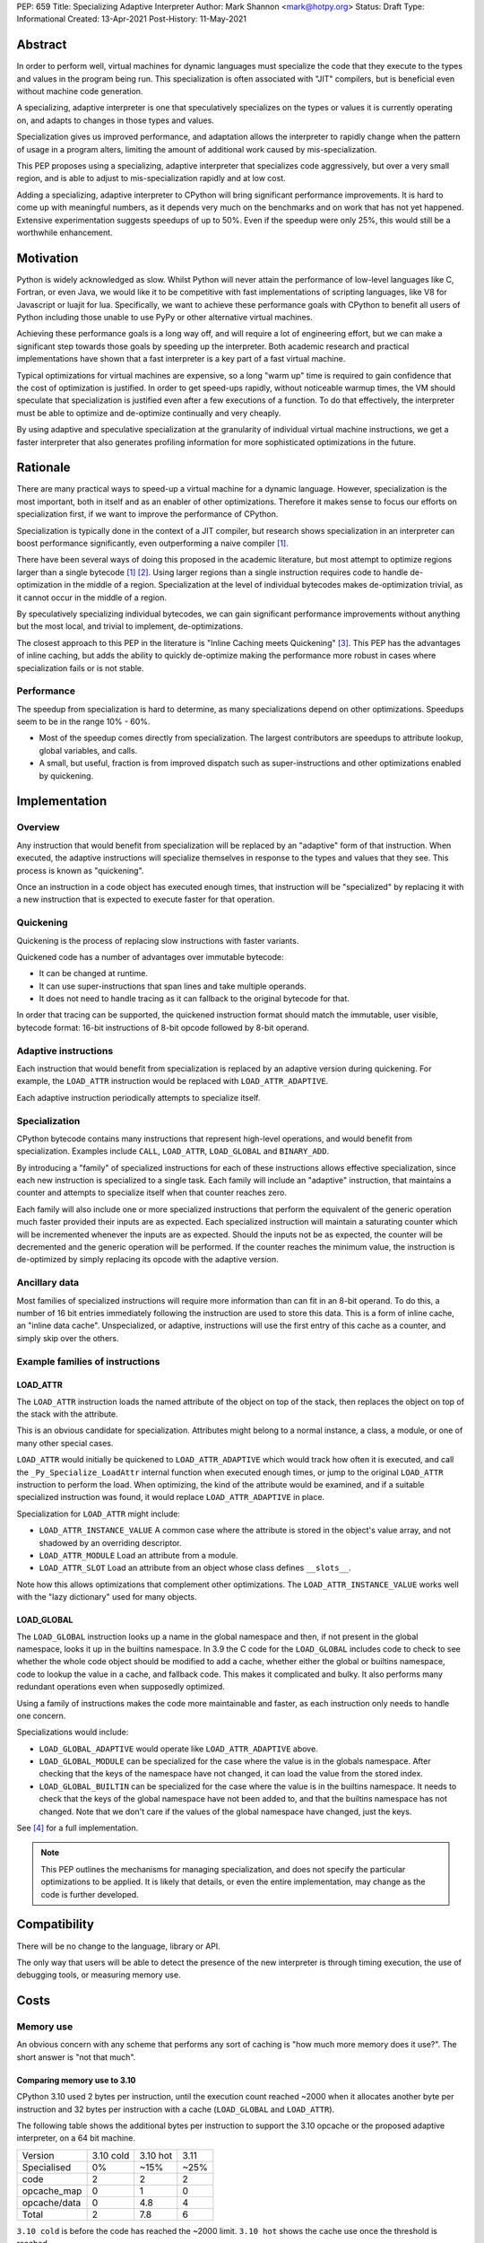 PEP: 659
Title: Specializing Adaptive Interpreter
Author: Mark Shannon <mark@hotpy.org>
Status: Draft
Type: Informational
Created: 13-Apr-2021
Post-History: 11-May-2021


Abstract
========

In order to perform well, virtual machines for dynamic languages must
specialize the code that they execute to the types and values in the
program being run. This specialization is often associated with "JIT"
compilers, but is beneficial even without machine code generation.

A specializing, adaptive interpreter is one that speculatively specializes
on the types or values it is currently operating on, and adapts to changes
in those types and values.

Specialization gives us improved performance, and adaptation allows the
interpreter to rapidly change when the pattern of usage in a program alters,
limiting the amount of additional work caused by mis-specialization.

This PEP proposes using a specializing, adaptive interpreter that specializes
code aggressively, but over a very small region, and is able to adjust to
mis-specialization rapidly and at low cost.

Adding a specializing, adaptive interpreter to CPython will bring significant
performance improvements. It is hard to come up with meaningful numbers,
as it depends very much on the benchmarks and on work that has not yet happened.
Extensive experimentation suggests speedups of up to 50%.
Even if the speedup were only 25%, this would still be a worthwhile enhancement.

Motivation
==========

Python is widely acknowledged as slow.
Whilst Python will never attain the performance of low-level languages like C,
Fortran, or even Java, we would like it to be competitive with fast
implementations of scripting languages, like V8 for Javascript or luajit for
lua.
Specifically, we want to achieve these performance goals with CPython to
benefit all users of Python including those unable to use PyPy or
other alternative virtual machines.

Achieving these performance goals is a long way off, and will require a lot of
engineering effort, but we can make a significant step towards those goals by
speeding up the interpreter.
Both academic research and practical implementations have shown that a fast
interpreter is a key part of a fast virtual machine.

Typical optimizations for virtual machines are expensive, so a long "warm up"
time is required to gain confidence that the cost of optimization is justified.
In order to get speed-ups rapidly, without noticeable warmup times,
the VM should speculate that specialization is justified even after a few
executions of a function. To do that effectively, the interpreter must be able
to optimize and de-optimize continually and very cheaply.

By using adaptive and speculative specialization at the granularity of
individual virtual machine instructions,
we get a faster interpreter that also generates profiling information
for more sophisticated optimizations in the future.

Rationale
=========

There are many practical ways to speed-up a virtual machine for a dynamic
language.
However, specialization is the most important, both in itself and as an
enabler of other optimizations.
Therefore it makes sense to focus our efforts on specialization first,
if we want to improve the performance of CPython.

Specialization is typically done in the context of a JIT compiler,
but research shows specialization in an interpreter can boost performance
significantly, even outperforming a naive compiler [1]_.

There have been several ways of doing this proposed in the academic
literature, but most attempt to optimize regions larger than a
single bytecode [1]_ [2]_.
Using larger regions than a single instruction requires code to handle
de-optimization in the middle of a region.
Specialization at the level of individual bytecodes makes de-optimization
trivial, as it cannot occur in the middle of a region.

By speculatively specializing individual bytecodes, we can gain significant
performance improvements without anything but the most local,
and trivial to implement, de-optimizations.

The closest approach to this PEP in the literature is
"Inline Caching meets Quickening" [3]_.
This PEP has the advantages of inline caching,
but adds the ability to quickly de-optimize making the performance
more robust in cases where specialization fails or is not stable.

Performance
-----------

The speedup from specialization is hard to determine, as many specializations
depend on other optimizations. Speedups seem to be in the range 10% - 60%.

* Most of the speedup comes directly from specialization. The largest
  contributors are speedups to attribute lookup, global variables, and calls.
* A small, but useful, fraction is from improved dispatch such as
  super-instructions and other optimizations enabled by quickening.

Implementation
==============

Overview
--------

Any instruction that would benefit from specialization will be replaced by an
"adaptive" form of that instruction. When executed, the adaptive instructions
will specialize themselves in response to the types and values that they see.
This process is known as "quickening".

Once an instruction in a code object has executed enough times,
that instruction will be "specialized" by replacing it with a new instruction
that is expected to execute faster for that operation.

Quickening
----------

Quickening is the process of replacing slow instructions with faster variants.

Quickened code has a number of advantages over immutable bytecode:

* It can be changed at runtime.
* It can use super-instructions that span lines and take multiple operands.
* It does not need to handle tracing as it can fallback to the original
  bytecode for that.

In order that tracing can be supported, the quickened instruction format
should match the immutable, user visible, bytecode format:
16-bit instructions of 8-bit opcode followed by 8-bit operand.

Adaptive instructions
---------------------

Each instruction that would benefit from specialization is replaced by an
adaptive version during quickening. For example,
the ``LOAD_ATTR`` instruction would be replaced with ``LOAD_ATTR_ADAPTIVE``.

Each adaptive instruction periodically attempts to specialize itself.

Specialization
--------------

CPython bytecode contains many instructions that represent high-level
operations, and would benefit from specialization. Examples include ``CALL``,
``LOAD_ATTR``, ``LOAD_GLOBAL`` and ``BINARY_ADD``.

By introducing a "family" of specialized instructions for each of these
instructions allows effective specialization,
since each new instruction is specialized to a single task.
Each family will include an "adaptive" instruction, that maintains a counter
and attempts to specialize itself when that counter reaches zero.

Each family will also include one or more specialized instructions that
perform the equivalent of the generic operation much faster provided their
inputs are as expected.
Each specialized instruction will maintain a saturating counter which will
be incremented whenever the inputs are as expected. Should the inputs not
be as expected, the counter will be decremented and the generic operation
will be performed.
If the counter reaches the minimum value, the instruction is de-optimized by
simply replacing its opcode with the adaptive version.

Ancillary data
--------------

Most families of specialized instructions will require more information than
can fit in an 8-bit operand. To do this, a number of 16 bit entries immediately
following the instruction are used to store this data. This is a form of inline
cache, an "inline data cache". Unspecialized, or adaptive, instructions will
use the first entry of this cache as a counter, and simply skip over the others.

Example families of instructions
--------------------------------

LOAD_ATTR
'''''''''

The ``LOAD_ATTR`` instruction loads the named attribute of the object on top of the stack,
then replaces the object on top of the stack with the attribute.

This is an obvious candidate for specialization. Attributes might belong to
a normal instance, a class, a module, or one of many other special cases.

``LOAD_ATTR`` would initially be quickened to ``LOAD_ATTR_ADAPTIVE`` which
would track how often it is executed, and call the ``_Py_Specialize_LoadAttr``
internal function when executed enough times, or jump to the original
``LOAD_ATTR`` instruction to perform the load. When optimizing, the kind
of the attribute would be examined, and if a suitable specialized instruction
was found, it would replace ``LOAD_ATTR_ADAPTIVE`` in place.

Specialization for ``LOAD_ATTR`` might include:

* ``LOAD_ATTR_INSTANCE_VALUE`` A common case where the attribute is stored in
  the object's value array, and not shadowed by an overriding descriptor.
* ``LOAD_ATTR_MODULE`` Load an attribute from a module.
* ``LOAD_ATTR_SLOT`` Load an attribute from an object whose
  class defines ``__slots__``.

Note how this allows optimizations that complement other optimizations.
The ``LOAD_ATTR_INSTANCE_VALUE`` works well with the "lazy dictionary" used for
many objects.

LOAD_GLOBAL
'''''''''''

The ``LOAD_GLOBAL`` instruction looks up a name in the global namespace
and then, if not present in the global namespace,
looks it up in the builtins namespace.
In 3.9 the C code for the ``LOAD_GLOBAL`` includes code to check to see
whether the whole code object should be modified to add a cache,
whether either the global or builtins namespace,
code to lookup the value in a cache, and fallback code.
This makes it complicated and bulky.
It also performs many redundant operations even when supposedly optimized.

Using a family of instructions makes the code more maintainable and faster,
as each instruction only needs to handle one concern.

Specializations would include:

* ``LOAD_GLOBAL_ADAPTIVE`` would operate like ``LOAD_ATTR_ADAPTIVE`` above.
* ``LOAD_GLOBAL_MODULE`` can be specialized for the case where the value is in
  the globals namespace. After checking that the keys of the namespace have
  not changed, it can load the value from the stored index.
* ``LOAD_GLOBAL_BUILTIN``  can be specialized for the case where the value is
  in the builtins namespace. It needs to check that the keys of the global
  namespace have not been added to, and that the builtins namespace has not
  changed. Note that we don't care if the values of the global namespace
  have changed, just the keys.

See [4]_ for a full implementation.

.. note::

  This PEP outlines the mechanisms for managing specialization, and does not
  specify the particular optimizations to be applied.
  It is likely that details, or even the entire implementation, may change
  as the code is further developed.

Compatibility
=============

There will be no change to the language, library or API.

The only way that users will be able to detect the presence of the new
interpreter is through timing execution, the use of debugging tools,
or measuring memory use.

Costs
=====

Memory use
----------

An obvious concern with any scheme that performs any sort of caching is
"how much more memory does it use?".
The short answer is "not that much".

Comparing memory use to 3.10
''''''''''''''''''''''''''''

CPython 3.10 used 2 bytes per instruction, until the execution count
reached ~2000 when it allocates another byte per instruction and
32 bytes per instruction with a cache (``LOAD_GLOBAL`` and ``LOAD_ATTR``).

The following table shows the additional bytes per instruction to support the
3.10 opcache or the proposed adaptive interpreter, on a 64 bit machine.

================   ==========  ==========  ======
 Version           3.10 cold    3.10 hot    3.11
 Specialised           0%        ~15%       ~25%
----------------   ----------  ----------  ------
 code                 2           2          2
 opcache_map          0           1          0
 opcache/data         0          4.8         4
----------------   ----------  ----------  ------
 Total                2          7.8         6
================   ==========  ==========  ======

``3.10 cold`` is before the code has reached the ~2000 limit.
``3.10 hot`` shows the cache use once the threshold is reached.

The relative memory use depends on how much code is "hot" enough to trigger
creation of the cache in 3.10. The break even point, where the memory used
by 3.10 is the same as for 3.11 is ~70%.

It is also worth noting that the actual bytecode is only part of a code
object. Code objects also include names, constants and quite a lot of
debugging information.

In summary, for most applications where many of the functions are relatively
unused, 3.11 will consume more memory than 3.10, but not by much.


Security Implications
=====================

None


Rejected Ideas
==============

By implementing a specializing adaptive interpreter with inline data caches,
we are implicitly rejecting many alternative ways to optimize CPython.
However, it is worth emphasizing that some ideas, such as just-in-time
compilation, have not been rejected, merely deferred.

Storing data caches before the bytecode.
----------------------------------------

An earlier implementation of this PEP for 3.11 alpha used a different caching
scheme as described below:


  Quickened instructions will be stored in an array (it is neither necessary not
  desirable to store them in a Python object) with the same format as the
  original bytecode. Ancillary data will be stored in a separate array.

  Each instruction will use 0 or more data entries.
  Each instruction within a family must have the same amount of data allocated,
  although some instructions may not use all of it.
  Instructions that cannot be specialized, e.g. ``POP_TOP``,
  do not need any entries.
  Experiments show that 25% to 30% of instructions can be usefully specialized.
  Different families will need different amounts of data,
  but most need 2 entries (16 bytes on a 64 bit machine).

  In order to support larger functions than 256 instructions,
  we compute the offset of the first data entry for instructions
  as ``(instruction offset)//2 + (quickened operand)``.

  Compared to the opcache in Python 3.10, this design:

  * is faster; it requires no memory reads to compute the offset.
    3.10 requires two reads, which are dependent.
  * uses much less memory, as the data can be different sizes for different
    instruction families, and doesn't need an additional array of offsets.
    can support much larger functions, up to about 5000 instructions
    per function. 3.10 can support about 1000.

We rejected this scheme as the inline cache approach is both faster
and simpler.

References
==========

.. [1] The construction of high-performance virtual machines for
  dynamic languages, Mark Shannon 2011.
  https://theses.gla.ac.uk/2975/1/2011shannonphd.pdf

.. [2] Dynamic Interpretation for Dynamic Scripting Languages
  https://www.scss.tcd.ie/publications/tech-reports/reports.09/TCD-CS-2009-37.pdf

.. [3] Inline Caching meets Quickening
  https://www.unibw.de/ucsrl/pubs/ecoop10.pdf/view

.. [4] The adaptive and specialized instructions are implemented in
  https://github.com/python/cpython/blob/main/Python/ceval.c

  The optimizations are implemented in:
  https://github.com/python/cpython/blob/main/Python/specialize.c

Copyright
=========

This document is placed in the public domain or under the
CC0-1.0-Universal license, whichever is more permissive.

